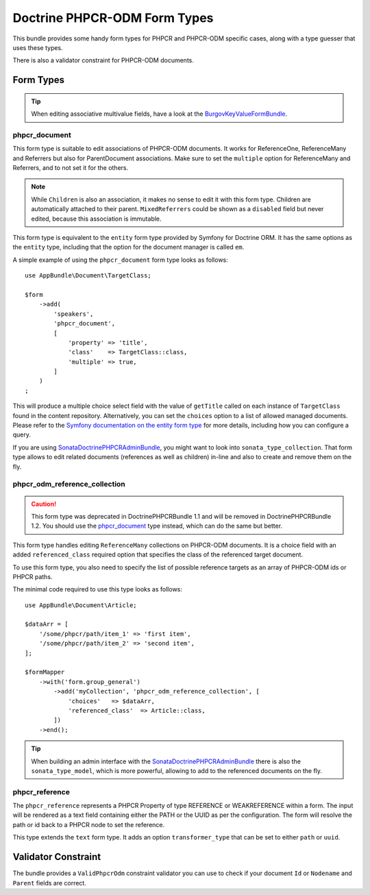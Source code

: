 .. index::
    single: Form Types; DoctrinePHPCRBundle

Doctrine PHPCR-ODM Form Types
=============================

This bundle provides some handy form types for PHPCR and PHPCR-ODM specific
cases, along with a type guesser that uses these types.

There is also a validator constraint for PHPCR-ODM documents.

Form Types
----------

.. tip::

    When editing associative multivalue fields, have a look at the
    BurgovKeyValueFormBundle_.

phpcr_document
~~~~~~~~~~~~~~

This form type is suitable to edit associations of PHPCR-ODM documents. It
works for ReferenceOne, ReferenceMany and Referrers but also for
ParentDocument associations. Make sure to set the ``multiple`` option
for ReferenceMany and Referrers, and to not set it for the others.

.. note::

    While ``Children`` is also an association, it makes no sense to edit it
    with this form type. Children are automatically attached to their parent.
    ``MixedReferrers`` could be shown as a ``disabled`` field but never edited,
    because this association is immutable.

This form type is equivalent to the ``entity`` form type provided by Symfony
for Doctrine ORM. It has the same options as the ``entity`` type, including
that the option for the document manager is called ``em``.

A simple example of using the ``phpcr_document`` form type looks as follows::

    use AppBundle\Document\TargetClass;

    $form
        ->add(
            'speakers',
            'phpcr_document',
            [
                'property' => 'title',
                'class'    => TargetClass::class,
                'multiple' => true,
            ]
        )
    ;

This will produce a multiple choice select field with the value of
``getTitle`` called on each instance of ``TargetClass`` found in the
content repository. Alternatively, you can set the ``choices`` option
to a list of allowed managed documents. Please refer to the
`Symfony documentation on the entity form type`_ for more details,
including how you can configure a query.

If you are using SonataDoctrinePHPCRAdminBundle_, you might want to look into
``sonata_type_collection``. That form type allows to edit related
documents (references as well as children) in-line and also to create
and remove them on the fly.

phpcr_odm_reference_collection
~~~~~~~~~~~~~~~~~~~~~~~~~~~~~~

.. caution::

    This form type was deprecated in DoctrinePHPCRBundle 1.1 and will be
    removed in DoctrinePHPCRBundle 1.2. You should use the `phpcr_document`_
    type instead, which can do the same but better.

This form type handles editing ``ReferenceMany`` collections on PHPCR-ODM
documents.  It is a choice field with an added ``referenced_class`` required
option that specifies the class of the referenced target document.

To use this form type, you also need to specify the list of possible reference
targets as an array of PHPCR-ODM ids or PHPCR paths.

The minimal code required to use this type looks as follows::

    use AppBundle\Document\Article;

    $dataArr = [
        '/some/phpcr/path/item_1' => 'first item',
        '/some/phpcr/path/item_2' => 'second item',
    ];

    $formMapper
        ->with('form.group_general')
            ->add('myCollection', 'phpcr_odm_reference_collection', [
                'choices'   => $dataArr,
                'referenced_class'  => Article::class,
            ])
        ->end();

.. tip::

    When building an admin interface with the SonataDoctrinePHPCRAdminBundle_
    there is also the ``sonata_type_model``, which is more powerful, allowing to
    add to the referenced documents on the fly.

phpcr_reference
~~~~~~~~~~~~~~~

The ``phpcr_reference`` represents a PHPCR Property of type REFERENCE or
WEAKREFERENCE within a form.  The input will be rendered as a text field
containing either the PATH or the UUID as per the configuration. The form will
resolve the path or id back to a PHPCR node to set the reference.

This type extends the ``text`` form type. It adds an option
``transformer_type`` that can be set to either ``path`` or ``uuid``.


Validator Constraint
--------------------

The bundle provides a ``ValidPhpcrOdm`` constraint validator you can use to
check if your document ``Id`` or ``Nodename`` and ``Parent`` fields are
correct.

.. configuration-block::

    .. code-block:: yaml

        # src/AppBundle/Resources/config/validation.yml
        AppBundle\Entity\Author:
            constraints:
                - Doctrine\Bundle\PHPCRBundle\Validator\Constraints\ValidPhpcrOdm

    .. code-block:: php-annotations

        // src/AppBundle/Entity/Author.php

        // ...
        use Doctrine\Bundle\PHPCRBundle\Validator\Constraints as OdmAssert;

        /**
         * @OdmAssert\ValidPhpcrOdm
         */
        class Author
        {
            // ...
        }

    .. code-block:: xml

        <!-- Resources/config/validation.xml -->
        <?xml version="1.0" ?>
        <constraint-mapping xmlns="http://symfony.com/schema/dic/constraint-mapping"
            xmlns:xsi="http://www.w3.org/2001/XMLSchema-instance"
            xsi:schemaLocation="http://symfony.com/schema/dic/constraint-mapping
                http://symfony.com/schema/dic/constraint-mapping/constraint-mapping-1.0.xsd">

            <class name="Symfony\Cmf\Bundle\RoutingBundle\Doctrine\Phpcr\Route">
                <constraint name="Doctrine\Bundle\PHPCRBundle\Validator\Constraints\ValidPhpcrOdm" />
            </class>

        </constraint-mapping>

    .. code-block:: php

        // src/AppBundle/Entity/Author.php

        // ...
        use Symfony\Component\Validator\Mapping\ClassMetadata;
        use Doctrine\Bundle\PHPCRBundle\Validator\Constraints as OdmAssert;

        /**
         * @OdmAssert\ValidPhpcrOdm
         */
        class Author
        {
            // ...

            public static function loadValidatorMetadata(ClassMetadata $metadata)
            {
                $metadata->addConstraint(new OdmAssert\ValidPhpcrOdm());
            }
        }

.. _BurgovKeyValueFormBundle: https://github.com/Burgov/KeyValueFormBundle
.. _`Symfony documentation on the entity form type`: https://symfony.com/doc/current/reference/forms/types/entity.html
.. _SonataDoctrinePHPCRAdminBundle: https://sonata-project.org/bundles/doctrine-phpcr-admin/master/doc/index.html
